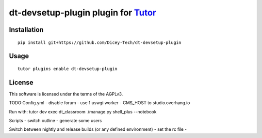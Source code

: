 dt-devsetup-plugin plugin for `Tutor <https://docs.tutor.overhang.io>`__
===================================================================================

Installation
------------

::

    pip install git+https://github.com/Dicey-Tech/dt-devsetup-plugin

Usage
-----

::

    tutor plugins enable dt-devsetup-plugin


License
-------

This software is licensed under the terms of the AGPLv3.

TODO
Config.yml
- disable forum
- use 1 uswgi worker
- CMS_HOST to studio.overhang.io

Run with: tutor dev exec dt_classroom ./manage.py shell_plus --notebook

Scripts
- switch outline
- generate some users

Switch between nightly and release builds (or any defined environment)
- set the rc file 
- 